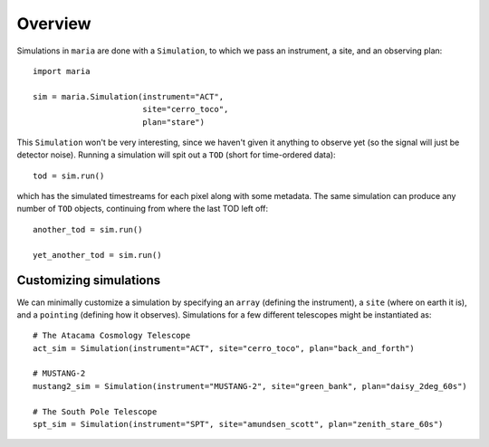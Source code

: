 ########
Overview
########

Simulations in ``maria`` are done with a ``Simulation``, to which we pass an instrument, a site, and an observing plan::

    import maria

    sim = maria.Simulation(instrument="ACT",
                           site="cerro_toco",
                           plan="stare")

This ``Simulation`` won't be very interesting, since we haven't given it anything to observe yet (so the signal will just be detector noise). Running a simulation will spit out a ``TOD`` (short for time-ordered data)::

    tod = sim.run()

which has the simulated timestreams for each pixel along with some metadata. The same simulation can produce any number of ``TOD`` objects, continuing from where the last TOD left off::

    another_tod = sim.run()

    yet_another_tod = sim.run()



+++++++++++++++++++++++
Customizing simulations
+++++++++++++++++++++++

We can minimally customize a simulation by specifying an ``array`` (defining the instrument), a ``site`` (where on earth it is), and a ``pointing`` (defining how it observes). Simulations for a few different telescopes might be instantiated as::

    # The Atacama Cosmology Telescope
    act_sim = Simulation(instrument="ACT", site="cerro_toco", plan="back_and_forth")

    # MUSTANG-2
    mustang2_sim = Simulation(instrument="MUSTANG-2", site="green_bank", plan="daisy_2deg_60s")

    # The South Pole Telescope
    spt_sim = Simulation(instrument="SPT", site="amundsen_scott", plan="zenith_stare_60s")
